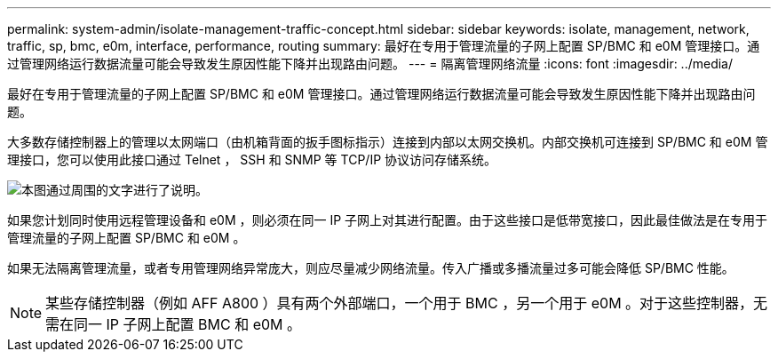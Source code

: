 ---
permalink: system-admin/isolate-management-traffic-concept.html 
sidebar: sidebar 
keywords: isolate, management, network, traffic, sp, bmc, e0m, interface, performance, routing 
summary: 最好在专用于管理流量的子网上配置 SP/BMC 和 e0M 管理接口。通过管理网络运行数据流量可能会导致发生原因性能下降并出现路由问题。 
---
= 隔离管理网络流量
:icons: font
:imagesdir: ../media/


[role="lead"]
最好在专用于管理流量的子网上配置 SP/BMC 和 e0M 管理接口。通过管理网络运行数据流量可能会导致发生原因性能下降并出现路由问题。

大多数存储控制器上的管理以太网端口（由机箱背面的扳手图标指示）连接到内部以太网交换机。内部交换机可连接到 SP/BMC 和 e0M 管理接口，您可以使用此接口通过 Telnet ， SSH 和 SNMP 等 TCP/IP 协议访问存储系统。

image::../media/prnt_en_drw_e0m.png[本图通过周围的文字进行了说明。]

如果您计划同时使用远程管理设备和 e0M ，则必须在同一 IP 子网上对其进行配置。由于这些接口是低带宽接口，因此最佳做法是在专用于管理流量的子网上配置 SP/BMC 和 e0M 。

如果无法隔离管理流量，或者专用管理网络异常庞大，则应尽量减少网络流量。传入广播或多播流量过多可能会降低 SP/BMC 性能。

[NOTE]
====
某些存储控制器（例如 AFF A800 ）具有两个外部端口，一个用于 BMC ，另一个用于 e0M 。对于这些控制器，无需在同一 IP 子网上配置 BMC 和 e0M 。

====